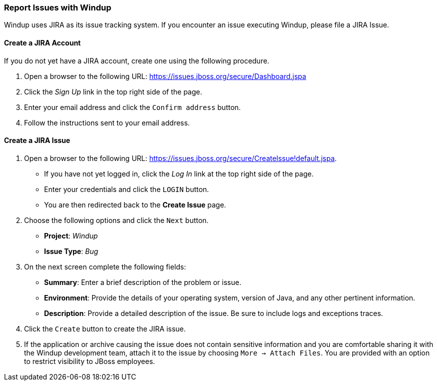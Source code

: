 :ProductName: Windup
:ProductShortName: Windup

[[Report-Issues]]
=== Report Issues with {ProductName}

{ProductName} uses JIRA as its issue tracking system. If you encounter an issue executing {ProductShortName}, please file a JIRA Issue.

==== Create a JIRA Account

If you do not yet have a JIRA account, create one using the following procedure.

1. Open a browser to the following URL: https://issues.jboss.org/secure/Dashboard.jspa
2. Click the _Sign Up_ link in the top right side of the page.
3. Enter your email address and click the `Confirm address` button.
4. Follow the instructions sent to your email address.

==== Create a JIRA Issue

1. Open a browser to the following URL: https://issues.jboss.org/secure/CreateIssue!default.jspa. 

* If you have not yet logged in, click the _Log In_ link at the top right side of the page.
* Enter your credentials and click the `LOGIN` button.
* You are then redirected back to the *Create Issue* page.

2. Choose the following options and click the `Next` button.

* *Project*:  _Windup_ 
* *Issue Type*:  _Bug_

3. On the next screen complete the following fields:

* *Summary*: Enter a brief description of the problem or issue.
* *Environment*: Provide the details of your operating system, version of Java, and any other pertinent information.
* *Description*: Provide a detailed description of the issue. Be sure to include logs and exceptions traces.

4. Click the `Create` button to create the JIRA issue. 
5. If the application or archive causing the issue does not contain sensitive information and you are comfortable sharing it with the {ProductShortName} development team, attach it to the issue by choosing `More -> Attach Files`. You are provided with an option to restrict visibility to JBoss employees.
